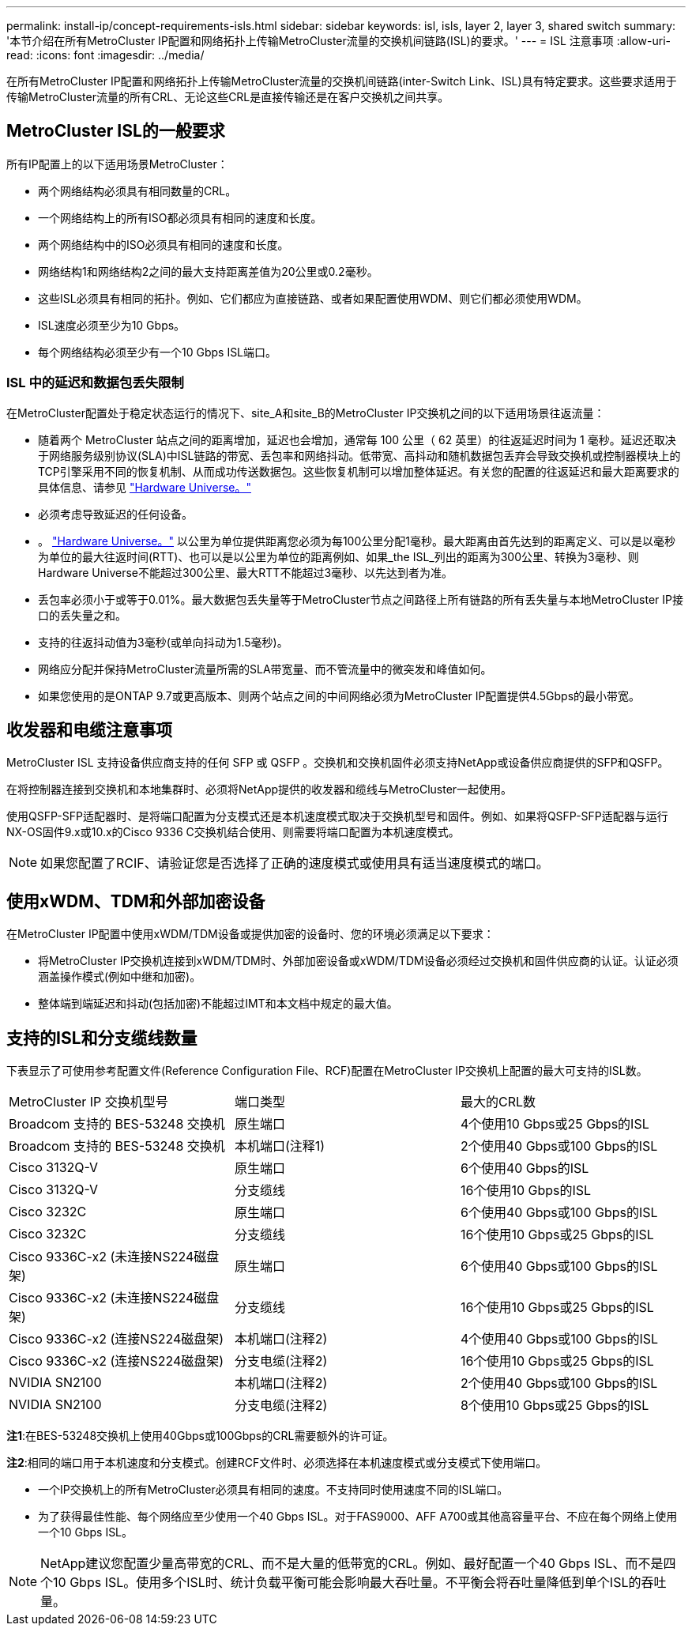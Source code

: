 ---
permalink: install-ip/concept-requirements-isls.html 
sidebar: sidebar 
keywords: isl, isls, layer 2, layer 3, shared switch 
summary: '本节介绍在所有MetroCluster IP配置和网络拓扑上传输MetroCluster流量的交换机间链路(ISL)的要求。' 
---
= ISL 注意事项
:allow-uri-read: 
:icons: font
:imagesdir: ../media/


[role="lead"]
在所有MetroCluster IP配置和网络拓扑上传输MetroCluster流量的交换机间链路(inter-Switch Link、ISL)具有特定要求。这些要求适用于传输MetroCluster流量的所有CRL、无论这些CRL是直接传输还是在客户交换机之间共享。



== MetroCluster ISL的一般要求

所有IP配置上的以下适用场景MetroCluster：

* 两个网络结构必须具有相同数量的CRL。
* 一个网络结构上的所有ISO都必须具有相同的速度和长度。
* 两个网络结构中的ISO必须具有相同的速度和长度。
* 网络结构1和网络结构2之间的最大支持距离差值为20公里或0.2毫秒。
* 这些ISL必须具有相同的拓扑。例如、它们都应为直接链路、或者如果配置使用WDM、则它们都必须使用WDM。
* ISL速度必须至少为10 Gbps。
* 每个网络结构必须至少有一个10 Gbps ISL端口。




=== ISL 中的延迟和数据包丢失限制

在MetroCluster配置处于稳定状态运行的情况下、site_A和site_B的MetroCluster IP交换机之间的以下适用场景往返流量：

* 随着两个 MetroCluster 站点之间的距离增加，延迟也会增加，通常每 100 公里（ 62 英里）的往返延迟时间为 1 毫秒。延迟还取决于网络服务级别协议(SLA)中ISL链路的带宽、丢包率和网络抖动。低带宽、高抖动和随机数据包丢弃会导致交换机或控制器模块上的TCP引擎采用不同的恢复机制、从而成功传送数据包。这些恢复机制可以增加整体延迟。有关您的配置的往返延迟和最大距离要求的具体信息、请参见 link:https://hwu.netapp.com/["Hardware Universe。"^]
* 必须考虑导致延迟的任何设备。
* 。 link:https://hwu.netapp.com/["Hardware Universe。"^] 以公里为单位提供距离您必须为每100公里分配1毫秒。最大距离由首先达到的距离定义、可以是以毫秒为单位的最大往返时间(RTT)、也可以是以公里为单位的距离例如、如果_the ISL_列出的距离为300公里、转换为3毫秒、则Hardware Universe不能超过300公里、最大RTT不能超过3毫秒、以先达到者为准。
* 丢包率必须小于或等于0.01%。最大数据包丢失量等于MetroCluster节点之间路径上所有链路的所有丢失量与本地MetroCluster IP接口的丢失量之和。
* 支持的往返抖动值为3毫秒(或单向抖动为1.5毫秒)。
* 网络应分配并保持MetroCluster流量所需的SLA带宽量、而不管流量中的微突发和峰值如何。
* 如果您使用的是ONTAP 9.7或更高版本、则两个站点之间的中间网络必须为MetroCluster IP配置提供4.5Gbps的最小带宽。




== 收发器和电缆注意事项

MetroCluster ISL 支持设备供应商支持的任何 SFP 或 QSFP 。交换机和交换机固件必须支持NetApp或设备供应商提供的SFP和QSFP。

在将控制器连接到交换机和本地集群时、必须将NetApp提供的收发器和缆线与MetroCluster一起使用。

使用QSFP-SFP适配器时、是将端口配置为分支模式还是本机速度模式取决于交换机型号和固件。例如、如果将QSFP-SFP适配器与运行NX-OS固件9.x或10.x的Cisco 9336 C交换机结合使用、则需要将端口配置为本机速度模式。


NOTE: 如果您配置了RCIF、请验证您是否选择了正确的速度模式或使用具有适当速度模式的端口。



== 使用xWDM、TDM和外部加密设备

在MetroCluster IP配置中使用xWDM/TDM设备或提供加密的设备时、您的环境必须满足以下要求：

* 将MetroCluster IP交换机连接到xWDM/TDM时、外部加密设备或xWDM/TDM设备必须经过交换机和固件供应商的认证。认证必须涵盖操作模式(例如中继和加密)。
* 整体端到端延迟和抖动(包括加密)不能超过IMT和本文档中规定的最大值。




== 支持的ISL和分支缆线数量

下表显示了可使用参考配置文件(Reference Configuration File、RCF)配置在MetroCluster IP交换机上配置的最大可支持的ISL数。

|===


| MetroCluster IP 交换机型号 | 端口类型 | 最大的CRL数 


 a| 
Broadcom 支持的 BES-53248 交换机
 a| 
原生端口
 a| 
4个使用10 Gbps或25 Gbps的ISL



 a| 
Broadcom 支持的 BES-53248 交换机
 a| 
本机端口(注释1)
 a| 
2个使用40 Gbps或100 Gbps的ISL



 a| 
Cisco 3132Q-V
 a| 
原生端口
 a| 
6个使用40 Gbps的ISL



 a| 
Cisco 3132Q-V
 a| 
分支缆线
 a| 
16个使用10 Gbps的ISL



 a| 
Cisco 3232C
 a| 
原生端口
 a| 
6个使用40 Gbps或100 Gbps的ISL



 a| 
Cisco 3232C
 a| 
分支缆线
 a| 
16个使用10 Gbps或25 Gbps的ISL



 a| 
Cisco 9336C-x2 (未连接NS224磁盘架)
 a| 
原生端口
 a| 
6个使用40 Gbps或100 Gbps的ISL



 a| 
Cisco 9336C-x2 (未连接NS224磁盘架)
 a| 
分支缆线
 a| 
16个使用10 Gbps或25 Gbps的ISL



 a| 
Cisco 9336C-x2 (连接NS224磁盘架)
 a| 
本机端口(注释2)
 a| 
4个使用40 Gbps或100 Gbps的ISL



 a| 
Cisco 9336C-x2 (连接NS224磁盘架)
 a| 
分支电缆(注释2)
 a| 
16个使用10 Gbps或25 Gbps的ISL



 a| 
NVIDIA SN2100
 a| 
本机端口(注释2)
 a| 
2个使用40 Gbps或100 Gbps的ISL



 a| 
NVIDIA SN2100
 a| 
分支电缆(注释2)
 a| 
8个使用10 Gbps或25 Gbps的ISL

|===
*注1*:在BES-53248交换机上使用40Gbps或100Gbps的CRL需要额外的许可证。

*注2*:相同的端口用于本机速度和分支模式。创建RCF文件时、必须选择在本机速度模式或分支模式下使用端口。

* 一个IP交换机上的所有MetroCluster必须具有相同的速度。不支持同时使用速度不同的ISL端口。
* 为了获得最佳性能、每个网络应至少使用一个40 Gbps ISL。对于FAS9000、AFF A700或其他高容量平台、不应在每个网络上使用一个10 Gbps ISL。



NOTE: NetApp建议您配置少量高带宽的CRL、而不是大量的低带宽的CRL。例如、最好配置一个40 Gbps ISL、而不是四个10 Gbps ISL。使用多个ISL时、统计负载平衡可能会影响最大吞吐量。不平衡会将吞吐量降低到单个ISL的吞吐量。

